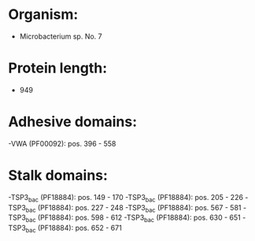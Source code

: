 * Organism:
- Microbacterium sp. No. 7
* Protein length:
- 949
* Adhesive domains:
-VWA (PF00092): pos. 396 - 558
* Stalk domains:
-TSP3_bac (PF18884): pos. 149 - 170
-TSP3_bac (PF18884): pos. 205 - 226
-TSP3_bac (PF18884): pos. 227 - 248
-TSP3_bac (PF18884): pos. 567 - 581
-TSP3_bac (PF18884): pos. 598 - 612
-TSP3_bac (PF18884): pos. 630 - 651
-TSP3_bac (PF18884): pos. 652 - 671

